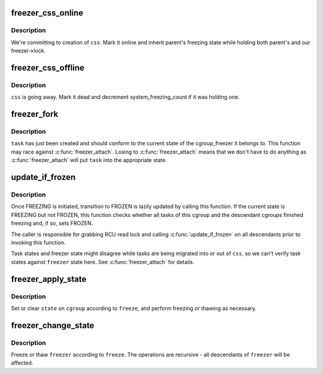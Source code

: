 .. -*- coding: utf-8; mode: rst -*-
.. src-file: kernel/cgroup_freezer.c

.. _`freezer_css_online`:

freezer_css_online
==================

.. c:function:: int freezer_css_online(struct cgroup_subsys_state *css)

    commit creation of a freezer css

    :param struct cgroup_subsys_state \*css:
        css being created

.. _`freezer_css_online.description`:

Description
-----------

We're committing to creation of \ ``css``\ .  Mark it online and inherit
parent's freezing state while holding both parent's and our
freezer->lock.

.. _`freezer_css_offline`:

freezer_css_offline
===================

.. c:function:: void freezer_css_offline(struct cgroup_subsys_state *css)

    initiate destruction of a freezer css

    :param struct cgroup_subsys_state \*css:
        css being destroyed

.. _`freezer_css_offline.description`:

Description
-----------

\ ``css``\  is going away.  Mark it dead and decrement system_freezing_count if
it was holding one.

.. _`freezer_fork`:

freezer_fork
============

.. c:function:: void freezer_fork(struct task_struct *task)

    cgroup post fork callback

    :param struct task_struct \*task:
        a task which has just been forked

.. _`freezer_fork.description`:

Description
-----------

\ ``task``\  has just been created and should conform to the current state of
the cgroup_freezer it belongs to.  This function may race against
\ :c:func:`freezer_attach`\ .  Losing to \ :c:func:`freezer_attach`\  means that we don't have
to do anything as \ :c:func:`freezer_attach`\  will put \ ``task``\  into the appropriate
state.

.. _`update_if_frozen`:

update_if_frozen
================

.. c:function:: void update_if_frozen(struct cgroup_subsys_state *css)

    update whether a cgroup finished freezing

    :param struct cgroup_subsys_state \*css:
        css of interest

.. _`update_if_frozen.description`:

Description
-----------

Once FREEZING is initiated, transition to FROZEN is lazily updated by
calling this function.  If the current state is FREEZING but not FROZEN,
this function checks whether all tasks of this cgroup and the descendant
cgroups finished freezing and, if so, sets FROZEN.

The caller is responsible for grabbing RCU read lock and calling
\ :c:func:`update_if_frozen`\  on all descendants prior to invoking this function.

Task states and freezer state might disagree while tasks are being
migrated into or out of \ ``css``\ , so we can't verify task states against
\ ``freezer``\  state here.  See \ :c:func:`freezer_attach`\  for details.

.. _`freezer_apply_state`:

freezer_apply_state
===================

.. c:function:: void freezer_apply_state(struct freezer *freezer, bool freeze, unsigned int state)

    apply state change to a single cgroup_freezer

    :param struct freezer \*freezer:
        freezer to apply state change to

    :param bool freeze:
        whether to freeze or unfreeze

    :param unsigned int state:
        CGROUP_FREEZING\_\* flag to set or clear

.. _`freezer_apply_state.description`:

Description
-----------

Set or clear \ ``state``\  on \ ``cgroup``\  according to \ ``freeze``\ , and perform
freezing or thawing as necessary.

.. _`freezer_change_state`:

freezer_change_state
====================

.. c:function:: void freezer_change_state(struct freezer *freezer, bool freeze)

    change the freezing state of a cgroup_freezer

    :param struct freezer \*freezer:
        freezer of interest

    :param bool freeze:
        whether to freeze or thaw

.. _`freezer_change_state.description`:

Description
-----------

Freeze or thaw \ ``freezer``\  according to \ ``freeze``\ .  The operations are
recursive - all descendants of \ ``freezer``\  will be affected.

.. This file was automatic generated / don't edit.

